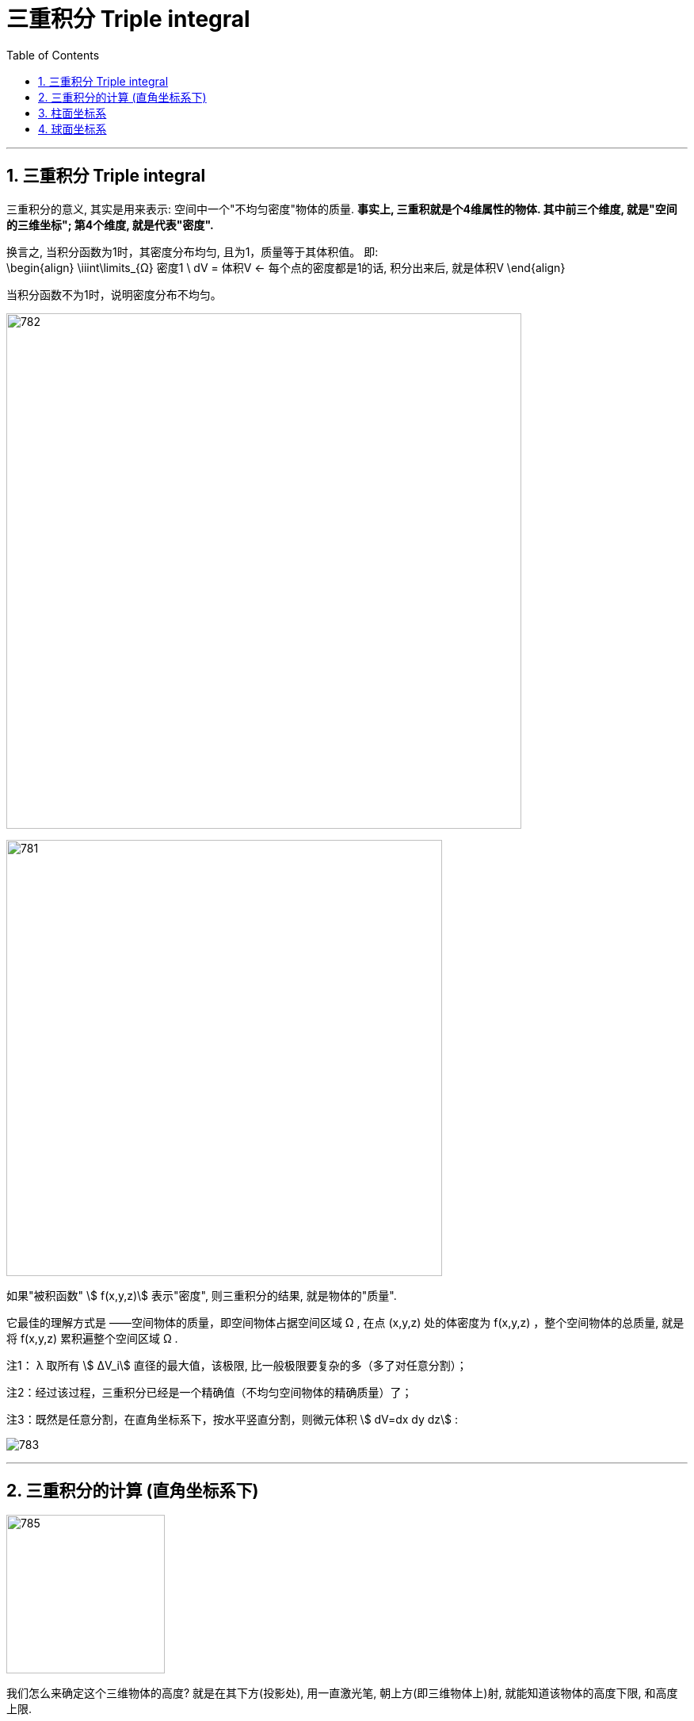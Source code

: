 
= 三重积分 Triple integral
:toc: left
:toclevels: 3
:sectnums:

---

== 三重积分 Triple integral

三重积分的意义, 其实是用来表示: 空间中一个"不均匀密度"物体的质量. *事实上, 三重积就是个4维属性的物体. 其中前三个维度, 就是"空间的三维坐标"; 第4个维度, 就是代表"密度".*

换言之, 当积分函数为1时，其密度分布均匀, 且为1，质量等于其体积值。 即:  +
\begin{align}
\iiint\limits_{Ω} 密度1 \ dV = 体积V   ← 每个点的密度都是1的话, 积分出来后, 就是体积V
\end{align}

当积分函数不为1时，说明密度分布不均匀。


image:img/782.png[,650]

image:img/781.png[,550]

如果"被积函数" stem:[ f(x,y,z)] 表示"密度", 则三重积分的结果, 就是物体的"质量".


它最佳的理解方式是 ——空间物体的质量，即空间物体占据空间区域 Ω , 在点 (x,y,z) 处的体密度为 f(x,y,z) ，整个空间物体的总质量, 就是将 f(x,y,z) 累积遍整个空间区域 Ω .

注1： λ 取所有 stem:[ ΔV_i] 直径的最大值，该极限, 比一般极限要复杂的多（多了对任意分割）；

注2：经过该过程，三重积分已经是一个精确值（不均匀空间物体的精确质量）了；

注3：既然是任意分割，在直角坐标系下，按水平竖直分割，则微元体积 stem:[ dV=dx dy dz] :

image:img/783.jpg[,]

---

== 三重积分的计算 (直角坐标系下)

image:img/785.png[,200]

我们怎么来确定这个三维物体的高度? 就是在其下方(投影处), 用一直激光笔, 朝上方(即三维物体上)射, 就能知道该物体的高度下限, 和高度上限.


image:img/784.png[,700]



.标题
====
例如： +
image:img/787.png[,300]

image:img/786.png[,]
====



.标题
====
例如： +
image:img/789.png[,350]

image:img/788.png[,]
====


---

== 柱面坐标系

二重积分里, 不同的坐标系有: 直角坐标系, 极坐标系 +
三重积分里, 也有不同的坐标系, 如: 柱面坐标

柱面坐标系, 就是: x, y轴 换成"极坐标"来表示, 但 z轴 依然用z来表示. 即:
\begin{align}
三个轴是: \begin{cases}
& x= ρ cosθ\\
&  y=ρ sinθ \\
&  z=z \\
\end{cases}
\ <- 其中各参数的取值范围是:
\begin{cases}
& 0 \leq θ \leq 2π \\
& 0 \leq ρ \leq +∞ \\
& -∞ < z < +∞ \\
\end{cases}
\end{align}

image:img/793.webp[,400]



那么, 我们什么时候会选用"柱面坐标"来做呢? 当 x,y轴 比较适合用"极坐标"来表示时. 即, 在xoy 底面上, 是个圆的物体

同时, stem:[ dv= dx \ dy \ dz = ρ \ dρ \ dθ \ dz]

image:img/790.png[,250]



.标题
====
例如： +
image:img/792.png[,200]

image:img/791.png[,800]
====


.标题
====
image:img/795.png[,150]

image:img/794.png[,800]
====


.标题
====
例如： +
image:img/796.png[,400]
====

---

== 球面坐标系






https://www.bilibili.com/video/BV1Eb411u7Fw?p=124&vd_source=52c6cb2c1143f8e222795afbab2ab1b5
